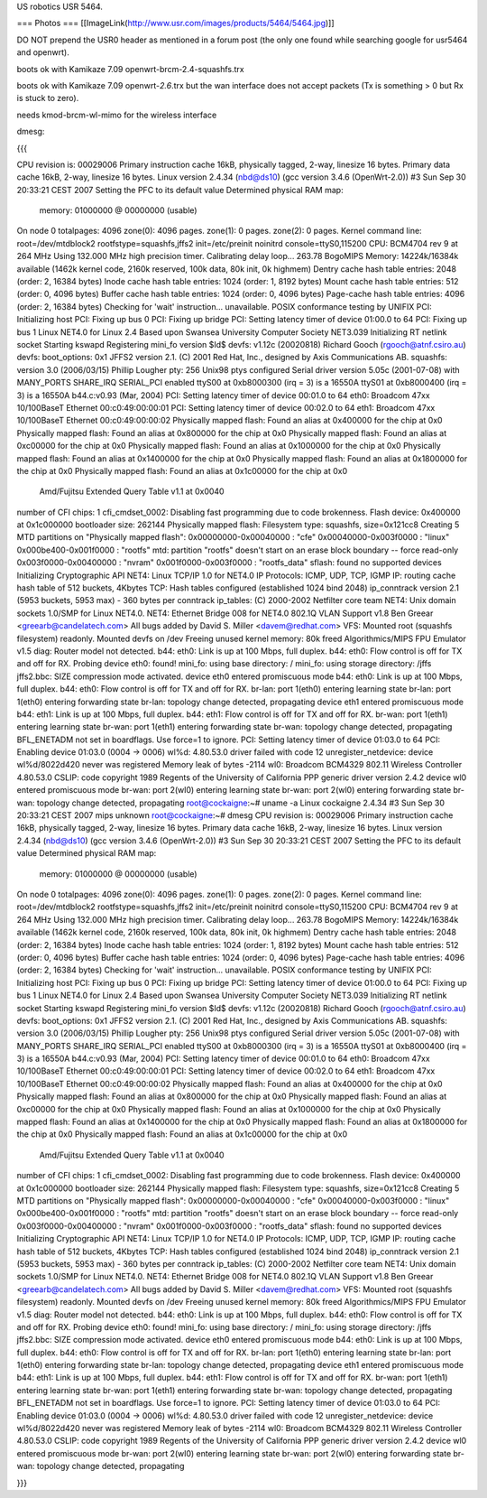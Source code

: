 US robotics USR 5464.

=== Photos ===
[[ImageLink(http://www.usr.com/images/products/5464/5464.jpg)]]

DO NOT prepend the USR0 header as mentioned in a forum post (the only one found while searching google for usr5464 and openwrt).

boots ok with Kamikaze 7.09 openwrt-brcm-2.4-squashfs.trx

boots ok with Kamikaze 7.09 openwrt-*2.6*.trx but the wan interface does not accept packets (Tx is something > 0 but Rx is stuck to zero).

needs kmod-brcm-wl-mimo for the wireless interface

dmesg: 

{{{

CPU revision is: 00029006
Primary instruction cache 16kB, physically tagged, 2-way, linesize 16 bytes.
Primary data cache 16kB, 2-way, linesize 16 bytes.
Linux version 2.4.34 (nbd@ds10) (gcc version 3.4.6 (OpenWrt-2.0)) #3 Sun Sep 30 20:33:21 CEST 2007
Setting the PFC to its default value
Determined physical RAM map:
 memory: 01000000 @ 00000000 (usable)
On node 0 totalpages: 4096
zone(0): 4096 pages.
zone(1): 0 pages.
zone(2): 0 pages.
Kernel command line: root=/dev/mtdblock2 rootfstype=squashfs,jffs2 init=/etc/preinit noinitrd console=ttyS0,115200
CPU: BCM4704 rev 9 at 264 MHz
Using 132.000 MHz high precision timer.
Calibrating delay loop... 263.78 BogoMIPS
Memory: 14224k/16384k available (1462k kernel code, 2160k reserved, 100k data, 80k init, 0k highmem)
Dentry cache hash table entries: 2048 (order: 2, 16384 bytes)
Inode cache hash table entries: 1024 (order: 1, 8192 bytes)
Mount cache hash table entries: 512 (order: 0, 4096 bytes)
Buffer cache hash table entries: 1024 (order: 0, 4096 bytes)
Page-cache hash table entries: 4096 (order: 2, 16384 bytes)
Checking for 'wait' instruction...  unavailable.
POSIX conformance testing by UNIFIX
PCI: Initializing host
PCI: Fixing up bus 0
PCI: Fixing up bridge
PCI: Setting latency timer of device 01:00.0 to 64
PCI: Fixing up bus 1
Linux NET4.0 for Linux 2.4
Based upon Swansea University Computer Society NET3.039
Initializing RT netlink socket
Starting kswapd
Registering mini_fo version $Id$
devfs: v1.12c (20020818) Richard Gooch (rgooch@atnf.csiro.au)
devfs: boot_options: 0x1
JFFS2 version 2.1. (C) 2001 Red Hat, Inc., designed by Axis Communications AB.
squashfs: version 3.0 (2006/03/15) Phillip Lougher
pty: 256 Unix98 ptys configured
Serial driver version 5.05c (2001-07-08) with MANY_PORTS SHARE_IRQ SERIAL_PCI enabled
ttyS00 at 0xb8000300 (irq = 3) is a 16550A
ttyS01 at 0xb8000400 (irq = 3) is a 16550A
b44.c:v0.93 (Mar, 2004)
PCI: Setting latency timer of device 00:01.0 to 64
eth0: Broadcom 47xx 10/100BaseT Ethernet 00:c0:49:00:00:01
PCI: Setting latency timer of device 00:02.0 to 64
eth1: Broadcom 47xx 10/100BaseT Ethernet 00:c0:49:00:00:02
Physically mapped flash: Found an alias at 0x400000 for the chip at 0x0
Physically mapped flash: Found an alias at 0x800000 for the chip at 0x0
Physically mapped flash: Found an alias at 0xc00000 for the chip at 0x0
Physically mapped flash: Found an alias at 0x1000000 for the chip at 0x0
Physically mapped flash: Found an alias at 0x1400000 for the chip at 0x0
Physically mapped flash: Found an alias at 0x1800000 for the chip at 0x0
Physically mapped flash: Found an alias at 0x1c00000 for the chip at 0x0
 Amd/Fujitsu Extended Query Table v1.1 at 0x0040
number of CFI chips: 1
cfi_cmdset_0002: Disabling fast programming due to code brokenness.
Flash device: 0x400000 at 0x1c000000
bootloader size: 262144
Physically mapped flash: Filesystem type: squashfs, size=0x121cc8
Creating 5 MTD partitions on "Physically mapped flash":
0x00000000-0x00040000 : "cfe"
0x00040000-0x003f0000 : "linux"
0x000be400-0x001f0000 : "rootfs"
mtd: partition "rootfs" doesn't start on an erase block boundary -- force read-only
0x003f0000-0x00400000 : "nvram"
0x001f0000-0x003f0000 : "rootfs_data"
sflash: found no supported devices
Initializing Cryptographic API
NET4: Linux TCP/IP 1.0 for NET4.0
IP Protocols: ICMP, UDP, TCP, IGMP
IP: routing cache hash table of 512 buckets, 4Kbytes
TCP: Hash tables configured (established 1024 bind 2048)
ip_conntrack version 2.1 (5953 buckets, 5953 max) - 360 bytes per conntrack
ip_tables: (C) 2000-2002 Netfilter core team
NET4: Unix domain sockets 1.0/SMP for Linux NET4.0.
NET4: Ethernet Bridge 008 for NET4.0
802.1Q VLAN Support v1.8 Ben Greear <greearb@candelatech.com>
All bugs added by David S. Miller <davem@redhat.com>
VFS: Mounted root (squashfs filesystem) readonly.
Mounted devfs on /dev
Freeing unused kernel memory: 80k freed
Algorithmics/MIPS FPU Emulator v1.5
diag: Router model not detected.
b44: eth0: Link is up at 100 Mbps, full duplex.
b44: eth0: Flow control is off for TX and off for RX.
Probing device eth0: found!
mini_fo: using base directory: /
mini_fo: using storage directory: /jffs
jffs2.bbc: SIZE compression mode activated.
device eth0 entered promiscuous mode
b44: eth0: Link is up at 100 Mbps, full duplex.
b44: eth0: Flow control is off for TX and off for RX.
br-lan: port 1(eth0) entering learning state
br-lan: port 1(eth0) entering forwarding state
br-lan: topology change detected, propagating
device eth1 entered promiscuous mode
b44: eth1: Link is up at 100 Mbps, full duplex.
b44: eth1: Flow control is off for TX and off for RX.
br-wan: port 1(eth1) entering learning state
br-wan: port 1(eth1) entering forwarding state
br-wan: topology change detected, propagating
BFL_ENETADM not set in boardflags. Use force=1 to ignore.
PCI: Setting latency timer of device 01:03.0 to 64
PCI: Enabling device 01:03.0 (0004 -> 0006)
wl%d: 4.80.53.0 driver failed with code 12
unregister_netdevice: device wl%d/8022d420 never was registered
Memory leak of bytes -2114
wl0: Broadcom BCM4329 802.11 Wireless Controller 4.80.53.0
CSLIP: code copyright 1989 Regents of the University of California
PPP generic driver version 2.4.2
device wl0 entered promiscuous mode
br-wan: port 2(wl0) entering learning state
br-wan: port 2(wl0) entering forwarding state
br-wan: topology change detected, propagating
root@cockaigne:~# uname -a
Linux cockaigne 2.4.34 #3 Sun Sep 30 20:33:21 CEST 2007 mips unknown
root@cockaigne:~# dmesg
CPU revision is: 00029006
Primary instruction cache 16kB, physically tagged, 2-way, linesize 16 bytes.
Primary data cache 16kB, 2-way, linesize 16 bytes.
Linux version 2.4.34 (nbd@ds10) (gcc version 3.4.6 (OpenWrt-2.0)) #3 Sun Sep 30 20:33:21 CEST 2007
Setting the PFC to its default value
Determined physical RAM map:
 memory: 01000000 @ 00000000 (usable)
On node 0 totalpages: 4096
zone(0): 4096 pages.
zone(1): 0 pages.
zone(2): 0 pages.
Kernel command line: root=/dev/mtdblock2 rootfstype=squashfs,jffs2 init=/etc/preinit noinitrd console=ttyS0,115200
CPU: BCM4704 rev 9 at 264 MHz
Using 132.000 MHz high precision timer.
Calibrating delay loop... 263.78 BogoMIPS
Memory: 14224k/16384k available (1462k kernel code, 2160k reserved, 100k data, 80k init, 0k highmem)
Dentry cache hash table entries: 2048 (order: 2, 16384 bytes)
Inode cache hash table entries: 1024 (order: 1, 8192 bytes)
Mount cache hash table entries: 512 (order: 0, 4096 bytes)
Buffer cache hash table entries: 1024 (order: 0, 4096 bytes)
Page-cache hash table entries: 4096 (order: 2, 16384 bytes)
Checking for 'wait' instruction...  unavailable.
POSIX conformance testing by UNIFIX
PCI: Initializing host
PCI: Fixing up bus 0
PCI: Fixing up bridge
PCI: Setting latency timer of device 01:00.0 to 64
PCI: Fixing up bus 1
Linux NET4.0 for Linux 2.4
Based upon Swansea University Computer Society NET3.039
Initializing RT netlink socket
Starting kswapd
Registering mini_fo version $Id$
devfs: v1.12c (20020818) Richard Gooch (rgooch@atnf.csiro.au)
devfs: boot_options: 0x1
JFFS2 version 2.1. (C) 2001 Red Hat, Inc., designed by Axis Communications AB.
squashfs: version 3.0 (2006/03/15) Phillip Lougher
pty: 256 Unix98 ptys configured
Serial driver version 5.05c (2001-07-08) with MANY_PORTS SHARE_IRQ SERIAL_PCI enabled
ttyS00 at 0xb8000300 (irq = 3) is a 16550A
ttyS01 at 0xb8000400 (irq = 3) is a 16550A
b44.c:v0.93 (Mar, 2004)
PCI: Setting latency timer of device 00:01.0 to 64
eth0: Broadcom 47xx 10/100BaseT Ethernet 00:c0:49:00:00:01
PCI: Setting latency timer of device 00:02.0 to 64
eth1: Broadcom 47xx 10/100BaseT Ethernet 00:c0:49:00:00:02
Physically mapped flash: Found an alias at 0x400000 for the chip at 0x0
Physically mapped flash: Found an alias at 0x800000 for the chip at 0x0
Physically mapped flash: Found an alias at 0xc00000 for the chip at 0x0
Physically mapped flash: Found an alias at 0x1000000 for the chip at 0x0
Physically mapped flash: Found an alias at 0x1400000 for the chip at 0x0
Physically mapped flash: Found an alias at 0x1800000 for the chip at 0x0
Physically mapped flash: Found an alias at 0x1c00000 for the chip at 0x0
 Amd/Fujitsu Extended Query Table v1.1 at 0x0040
number of CFI chips: 1
cfi_cmdset_0002: Disabling fast programming due to code brokenness.
Flash device: 0x400000 at 0x1c000000
bootloader size: 262144
Physically mapped flash: Filesystem type: squashfs, size=0x121cc8
Creating 5 MTD partitions on "Physically mapped flash":
0x00000000-0x00040000 : "cfe"
0x00040000-0x003f0000 : "linux"
0x000be400-0x001f0000 : "rootfs"
mtd: partition "rootfs" doesn't start on an erase block boundary -- force read-only
0x003f0000-0x00400000 : "nvram"
0x001f0000-0x003f0000 : "rootfs_data"
sflash: found no supported devices
Initializing Cryptographic API
NET4: Linux TCP/IP 1.0 for NET4.0
IP Protocols: ICMP, UDP, TCP, IGMP
IP: routing cache hash table of 512 buckets, 4Kbytes
TCP: Hash tables configured (established 1024 bind 2048)
ip_conntrack version 2.1 (5953 buckets, 5953 max) - 360 bytes per conntrack
ip_tables: (C) 2000-2002 Netfilter core team
NET4: Unix domain sockets 1.0/SMP for Linux NET4.0.
NET4: Ethernet Bridge 008 for NET4.0
802.1Q VLAN Support v1.8 Ben Greear <greearb@candelatech.com>
All bugs added by David S. Miller <davem@redhat.com>
VFS: Mounted root (squashfs filesystem) readonly.
Mounted devfs on /dev
Freeing unused kernel memory: 80k freed
Algorithmics/MIPS FPU Emulator v1.5
diag: Router model not detected.
b44: eth0: Link is up at 100 Mbps, full duplex.
b44: eth0: Flow control is off for TX and off for RX.
Probing device eth0: found!
mini_fo: using base directory: /
mini_fo: using storage directory: /jffs
jffs2.bbc: SIZE compression mode activated.
device eth0 entered promiscuous mode
b44: eth0: Link is up at 100 Mbps, full duplex.
b44: eth0: Flow control is off for TX and off for RX.
br-lan: port 1(eth0) entering learning state
br-lan: port 1(eth0) entering forwarding state
br-lan: topology change detected, propagating
device eth1 entered promiscuous mode
b44: eth1: Link is up at 100 Mbps, full duplex.
b44: eth1: Flow control is off for TX and off for RX.
br-wan: port 1(eth1) entering learning state
br-wan: port 1(eth1) entering forwarding state
br-wan: topology change detected, propagating
BFL_ENETADM not set in boardflags. Use force=1 to ignore.
PCI: Setting latency timer of device 01:03.0 to 64
PCI: Enabling device 01:03.0 (0004 -> 0006)
wl%d: 4.80.53.0 driver failed with code 12
unregister_netdevice: device wl%d/8022d420 never was registered
Memory leak of bytes -2114
wl0: Broadcom BCM4329 802.11 Wireless Controller 4.80.53.0
CSLIP: code copyright 1989 Regents of the University of California
PPP generic driver version 2.4.2
device wl0 entered promiscuous mode
br-wan: port 2(wl0) entering learning state
br-wan: port 2(wl0) entering forwarding state
br-wan: topology change detected, propagating

}}}
